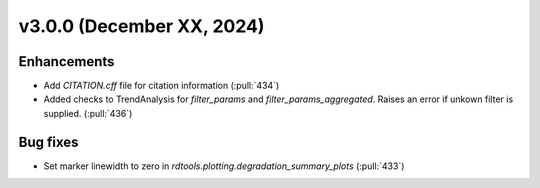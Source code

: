 **************************
v3.0.0 (December XX, 2024)
**************************

Enhancements
------------
* Add `CITATION.cff` file for citation information (:pull:`434`)
* Added checks to TrendAnalysis for `filter_params` and `filter_params_aggregated`. Raises an error if unkown filter is supplied. (:pull:`436`)


Bug fixes
---------
* Set marker linewidth to zero in `rdtools.plotting.degradation_summary_plots` (:pull:`433`)

